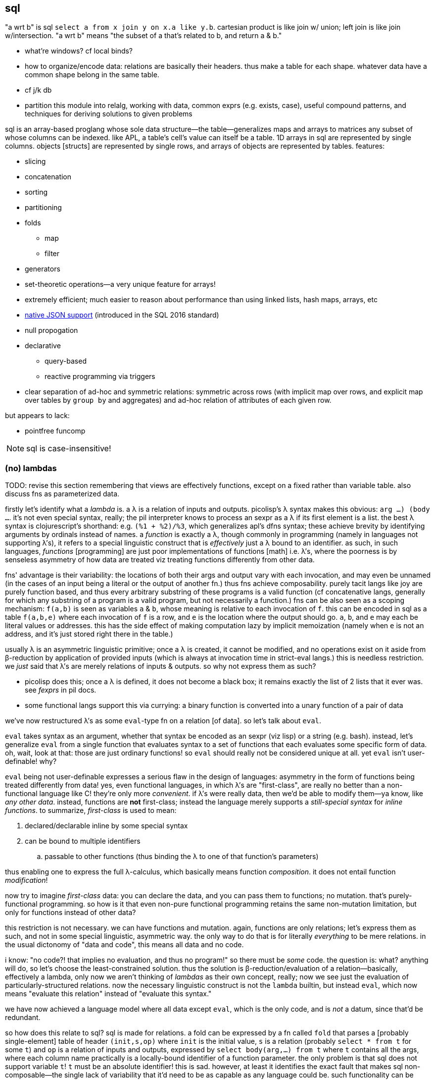 == sql

"a wrt b" is sql `select a from x join y on x.a like y.b`. cartesian product is like join w/ union; left join is like join w/intersection. "a wrt b" means "the subset of a that's related to b, and return a & b."

[TODO]
* what're windows? cf local binds?
* how to organize/encode data: relations are basically their headers. thus make a table for each shape. whatever data have a common shape belong in the same table.
* cf j/k db
* partition this module into relalg, working with data, common exprs (e.g. exists, case), useful compound patterns, and techniques for deriving solutions to given problems

sql is an array-based proglang whose sole data structure—the table—generalizes maps and arrays to matrices any subset of whose columns can be indexed. like APL, a table's cell's value can itself be a table. 1D arrays in sql are represented by single columns. objects [structs] are represented by single rows, and arrays of objects are represented by tables. features:

* slicing
* concatenation
* sorting
* partitioning
* folds
  ** map
  ** filter
* generators
* set-theoretic operations—a very unique feature for arrays!
* extremely efficient; much easier to reason about performance than using linked lists, hash maps, arrays, etc
* link:https://www.sqlite.org/json1.html[native JSON support] (introduced in the SQL 2016 standard)
* null propogation
* declarative
  ** query-based
  ** reactive programming via triggers
* clear separation of ad-hoc and symmetric relations: symmetric across rows (with implicit map over rows, and explicit map over tables by `group by` and aggregates) and ad-hoc relation of attributes of each given row.

but appears to lack:

* pointfree funcomp

NOTE: sql is case-insensitive!

=== (no) lambdas

TODO: revise this section remembering that views are effectively functions, except on a fixed rather than variable table. also discuss fns as parameterized data.

firstly let's identify what a _lambda_ is. a λ is a relation of inputs and outputs. picolisp's λ syntax makes this obvious: `((arg ...) (body ...))`. it's not even special syntax, really; the pil interpreter knows to process an sexpr as a λ if its first element is a list. the best λ syntax is clojurescript's shorthand: e.g. `(%1 + %2)/%3`, which generalizes apl's dfns syntax; these achieve brevity by identifying arguments by ordinals instead of names. a _function_ is exactly a λ, though commonly in programming (namely in languages not supporting λ's), it refers to a special linguistic construct that is _effectively_ just a λ bound to an identifier. as such, in such languages, _functions_ [programming] are just poor implementations of functions [math] i.e. λ's, where the poorness is by senseless asymmetry of how data are treated viz treating functions differently from other data.

fns' advantage is their variability: the locations of both their args and output vary with each invocation, and may even be unnamed (in the cases of an input being a literal or the output of another fn.) thus fns achieve composability. purely tacit langs like joy are purely function based, and thus every arbitrary substring of these programs is a valid function (cf concatenative langs, generally for which any substring of a program is a valid program, but not necessarily a function.) fns can be also seen as a scoping mechanism: `f(a,b)` is seen as variables `a` & `b`, whose meaning is relative to each invocation of `f`. this can be encoded in sql as a table `f(a,b,e)` where each invocation of `f` is a row, and `e` is the location where the output should go. `a`, `b`, and `e` may each be literal values or addresses. this has the side effect of making computation lazy by implicit memoization (namely when `e` is not an address, and it's just stored right there in the table.)

usually λ is an asymmetric linguistic primitive; once a λ is created, it cannot be modified, and no operations exist on it aside from β-reduction by application of provided inputs (which is always at invocation time in strict-eval langs.) this is needless restriction. we _just_ said that λ's are merely relations of inputs & outputs. so why not express them as such?

* picolisp does this; once a λ is defined, it does not become a black box; it remains exactly the list of 2 lists that it ever was. see _fexprs_ in pil docs.
* some functional langs support this via currying: a binary function is converted into a unary function of a pair of data

we've now restructured λ's as some `eval`-type fn on a relation [of data]. so let's talk about `eval`.

`eval` takes syntax as an argument, whether that syntax be encoded as an sexpr (viz lisp) or a string (e.g. bash). instead, let's generalize `eval` from a single function that evaluates syntax to a set of functions that each evaluates some specific form of data. oh, wait, look at that: those are just ordinary functions! so `eval` should really not be considered unique at all. yet `eval` isn't user-definable! why?

`eval` being not user-definable expresses a serious flaw in the design of languages: asymmetry in the form of functions being treated differently from data! yes, even functional languages, in which λ's are "first-class", are really no better than a non-functional language like C! they're only more _convenient_. if λ's were really data, then we'd be able to modify them—ya know, like _any other data_. instead, functions are *not* first-class; instead the language merely supports a _still-special syntax_ for _inline functions_. to summarize, _first-class_ is used to mean:

. declared/declarable inline by some special syntax
. can be bound to multiple identifiers
  .. passable to other functions (thus binding the λ to one of that function's parameters)

thus enabling one to express the full λ-calculus, which basically means function _composition_. it does not entail function _modification_!

now try to imagine _first-class_ data: you can declare the data, and you can pass them to functions; no mutation. that's  purely-functional programming. so how is it that even non-pure functional programming retains the same non-mutation limitation, but only for functions instead of other data?

this restriction is not necessary. we can have functions and mutation. again, functions are only relations; let's express them as such, and not in some special linguistic, asymmetric way. the only way to do that is for literally _everything_ to be mere relations. in the usual dictonomy of "data and code", this means all data and no code.

i know: "no code?! that implies no evaluation, and thus no program!" so there must be _some_ code. the question is: what? anything will do, so let's choose the least-constrained solution. thus the solution is β-reduction/evaluation of a relation—basically, effectively a lambda, only now we aren't thinking of _lambdas_ as their own concept, really; now we see just the evaluation of particularly-structured relations. now the necessary linguistic construct is not the `lambda` builtin, but instead `eval`, which now means "evaluate this relation" instead of "evaluate this syntax."

we have now achieved a language model where all data except `eval`, which is the only code, and is _not_ a datum, since that'd be redundant.

so how does this relate to sql? sql is made for relations. a fold can be expressed by a fn called `fold` that parses a [probably single-element] table of header `(init,s,op)` where `init` is the initial value, `s` is a relation (probably `select * from t` for some `t`) and `op` is a relation of inputs and outputs, expressed by `select body(arg,...) from t` where `t` contains all the args, where each column name practically is a locally-bound identifier of a function parameter. the only problem is that sql does not support variable `t`! `t` must be an absolute identifier! this is sad. however, at least it identifies the exact fault that makes sql non-composable—the single lack of variability that it'd need to be as capable as any language could be. such functionality can be easily implemented in a small language that merely converts a simple syntax into sql statements. i suggest making a dsl in factor [lang]. the lang would generate nonce identifiers to satisfy sql's requirement that every of its lingustic elements must be named.

.sql metaprogramming example

TODO: given that we can define fns as views, if we permit paramerizing the query, then metaprogramming = non-meta-programming?

pseudocode `def f(a,b,c) := (a+b)/c; f(1,2,3)` is sql `create view f as select (a+b)/c from params; insert into params values(1,2,3); select f`.

there are an infinite number of alternative expressions for defining & invoking functions, but ultimately we must group (fn id, param vec, output expr), and be able to invoke the function. to make regular programming into metaprogramming, simply make the function identifier an ordinary datum, e.g. a string; that way function names can be computed from any data. in lisp this is decently easy via `eval` or macros, and in scheme it's more difficult because of they hygeine constraint. hygeine is a concern only because of scope. because all scopes in sql are tables, which all must be named, accidental shadowing is impossible, so hygeine isn't a concern. furthermore, functions may be identifiable by more than a mere string; they may be stored in a table with arbitrary attributes, and we may filter as per usual (e.g. `select * from fns where name = ? and other_attr = ?`) to disambiguate.

as an ending aside, note that a side-effect of data-only programming is that all computation is delayed, since all computations are only data until explicitly passed to `eval`.

.λ's aren't needed for aggregates in sql

haskell `map (\x -> x+4) xs` is `select x+4 from xs`, which returns a fresh, unnamed table; `select` is basically lambda. haskell `foldl + 0 xs` is sql `select sum(x) from xs`. indeed, lambdas would benefit folds in sql, though their benefit would be only be a bit of efficiency or syntactic elegance; general folds can be expressed in sql by using `with recursive ... select`, using the tables locally bound by `with` to store fold state. at the end of the fold, all that remains is the output of the fold; the temporary tables are garbage-collected.

.where λ's would be nice in sql

update clauses: _update_ (cf _put_ or _set_) connotes modifying a value already present, which is a fn of the value to be updated. λ's would be especially useful in triggers that update per row! altirnatively it'd be very nice to be able to automatically select a table of rows that caused the trigger!

furthermore, though tangential, association or lack thereof is encoded in such phrases as `x,y` where, if `x` is a single value, then it's associated with all in `y`, akin to `let x = 4 in map (\y -> f x y) y`. the (lack of) association between memebers of different sets (viz {x} and y) implicitly tells how they must be scoped & sequenced. in this case, `x` must be in `y`'s scope when we compute `f` over all in `y`, but `x` is only associated with `y`, not there being a unique association between some `x` with every element of `y`.

.when `join` cannot alternatively express `where` (maybe. this is a tough-to-identify thought that needs investigation)

commonly `select a from t where a=(select b from u)` can be re-expressed as `select a,b from t join u on a=b where p`. but if there's nothing to join on, because one of the queries returns empty,...well then we can still use coalesce or exists maybe?

=== what is sql

sql is a bit mysterious:

* there's an open standard, but you must pay to access it
* despite the standard existing, no sql database totally conforms to the standand—both lacking standard features and including extra non-standard features
* sql began as merely a relational database system in 1974, but updates to the standard from SQL-99 onward have introduced much more functionality

=== sql basics

a table A may have a primary key (uniquely identifying set of attributes), and may have a set of attributes that, in another table B, is a primary key; then: this attribute set is called a _foreign key_, B is called the _child_ table, and A is called the _referenced_ or _parent_ table. foreign key is its own concept (as opposed to a column that we can `join` on) because it can be used as a constraint in a table's schema, which is basically a type check that we won't modify columns improperly.

the beauty of sql is that you don't need to care how you store data; all relations are equally flexible and easy to use. your queries are easy and practically the same regardless of whether you store `x` as an attribute in table `y`, or `y` as an attribute in table `x`.

foreign keys' sole use is in rejecting inserts that would violate the pk/fk relationship [constraint], called maintaining _referential integrity_. they add neither functionality nor efficiency, though, at least in sqlite, they conveniently make some dependent operations automatic; see `foreign-key-clause` in `CREATE TABLE`'s spec. aside from that convenience, though, it's a verify-only constraint.

a _virtual table_ acts like a table but is not actually _stored_ as a sql table, e.g. json virtual tables.

.foreign key example

[source,sql]
----
pragma foreign_keys = on; -- needed in sqlite; else foreign key clauses are not syntax errors, but foreign key constraints are ignored
create table t(id integer primary key autoincrement,
               x,
               dep integer,
               foreign key (dep) references t(id));
create index tdep on t(dep); -- make the upcoming join efficient
insert into t values(null,20,null); -- null is given to autoincrement columns, to use the autoincrement feature
insert into t values(null,40,3); -- fails b/c there's no record in x whose id is 3
insert into t values(null,40,1); -- succeeds b/c we've successfully inserted one row already
select x.x,y.id from x join x as y on x.dep = y.id; -- returns one row: {x=40,x=20}
----

this example creates a table with a foreign key constraint on itself. `dep`, which may be null, since the `not null` constraint was not given, is an optional value to consider after we've considered `x`.

TODO: how to efficiently & elegantly select rows that are or are not referenced by a foreign key, e.g. here, selecting only rows that are not dependencies i.e. rows whse ``id``s are not in any other rows' `deps`? decent solutions: 1. have a boolean attribute flag this; 2. store un/flagged ones in their own table, this making the "foreign" in _foreign key_ appropriate; however, this would be horrible attribute duplication! the 2nd table would have all the same columns as the original! so really only (1) is a decent solution so far.

.foreign keys as lattice of relations on subset of attributes

x := (a b c)
y := (x z)

thus:

* a, b, c ∈ x (i.e. {a, b, c} ⊂ x)
* x, z ∈ y

[source,sql]
----
pragma foreign_keys = on;
create table x(id integer primary key autoincrement, -- always good to have an auto inc integral pk column in
                                                     -- every table in case of need to join or use as foreign key.
               a, b, c);
create table y(id integer primary key autoincrement, x, z, foreign key (x) references x(id));
insert into x values(null, 1, 2, 3);
insert into y values(null, 1, 20);
select a,b,c,z from y join x on y.x = x.id; -- (1,2,3,20)
----

rather than explicitly join `x` with `y` on each `select`, it's more sensible to create a view that represents the relation x ⊂ y:

[source,sql]
----
create view y_full(a,b,c,z) as select a,b,c,z from y join x on y.x = x.id
select * from y_full; -- (1,2,3,20)
----

you may name the view 'y' & the underlying table _y, or you may name the view e.g. y_full & the underlying one 'y'. consider that you cannot delete, insert, nor update a view; those must be done to the actual table.

=== language design problems (inelegance & inability)

consider `select aapl.c,goog.c from aapl join goog on aapl.d=goog.d`. note how verbose this would become if i were to consider an arbitrary number of tables, despite that being a simple idea. the problem is that columns are not row types; they're less flexible. furthermore, that sql cannot transpose is a serious limitation! indeed, this lang-specific asymmetry limits the metaprogrammability of sql. this certainly is what makes sql bound to being poor, while the relational db model is good.

there are multiple scoping mechanisms: tables and `as`, at least.

columns in a select statement must be hardcoded. i cannot, for example, say `select (cond col1="x" => col2,col3; col1="y" => col3; ...; else *) from t`.

there's neither support for naked variables (e.g. `x := 3` not explicitly of a table) nor eponymous tables (or views) e.g. `create table x(x)` (to my knowledge yet.)

=== relational algebra

.terminology

[options="header"]
|===================================================
| relational algebra | common name or implementation
| tuple              | row
| attribute          | column (w/type if applicable)
| relation/selection | table
|===================================================

* _constraints_ on a table or column [attribute], e.g. `UNIQUE`, `NOT NULL`, `FOREIGN KEY`, `PRIMARY KEY`. they're verify-only constraints, not adding functionality, and so should be avoided (except indexes, should those be considered constraints)
* tuples are unordered, instead being expressed as attribute-tagged unions
* a tuple's set of attributes is called its _heading_, _domain identifying list_, or when as an argument to projection (see below,) a _projection list_. the heading is a list of indexes, whether ordinal or nominal.
* a set of tuples sharing a common heading is called a _body_
* a relation can thus be partitioned into a heading and body

degree:: number of attributes
schema:: heading with constraints (all needed to produce a selection)

.primitive operations

TODO: continue from ~/Downloads/pacific75-eval.pdf

union-compatible:: having the same attribute (column) sets

* link:https://en.wikipedia.org/wiki/Selection_(relational_algebra)[selection (aka _restriction_)] (σ_pred(R)): filter by predicate
* link:https://en.wikipedia.org/wiki/Projection_(relational_algebra)[projection] (π) of a heading onto a table, π_L(R) := {r[L]: r ∈ R} is just a subset of R found by restricting to attributes L, which must be a subset of R's original attributes; ior a projection may be a map over R's values, e.g. `select a+2 from R` maps `(+2)` over a ∈ R. only the column space is concerned; the number of rows is unaffected.
* link:https://en.wikipedia.org/wiki/Rename_(relational_algebra)[rename ρ]: rename an attribute
* [flattened cartesian] product (×). TODO: test: in sql lhs & rhs tables must have mutually exclusive attribute sets.
* set difference (aka _relative complement_) (\). requires union-compatiblity and may be defined in terms of union: given relations R & S of equal degree _n_, R \ S = (σ_(r[1] ≠ s[1] ∨ ... ∨ r[n] ≠ s[n])(S)).
* union (∪). union-compatible.
* join
  * natural (⋈): defined when lhs & rhs share exactly one attribute. attribute set is the union of lhs' & rhs' attribute sets. (e.g. join a,b,c and b,c,d = a,b,b,c,c,d)
  * inner (intersection in relation algebra): natural but without repeated columns [WRONG] (e.g. join a,b,c and b,c,d = a,b,c,d). union-compatible? not in sql! or perhaps this could be said to be a succession of projection then union.
  * outer: flattened cartesian product
  * left or right
* division: for relations R & S of headings A & B (without repitition) of degrees m & n respectively, the division R[A÷B]S is a subset of π_A'(R), viz {r[A']: r ∈ R ∧ ∀s ∈ S ∃r' ∈ R : r[A'] = r'[A'] ∧ r'[A] = s[B]}. definitions vary when S is null.

the _theta join_ is a non-primitive operation: x θ y = σ_pred(x ⋈ y), expressed in sql as `select _ from _ join _ on <cond>;`

the relational algebra is closed under all these operations.

NOTE: *for the love of god, use `BEGIN TRANSACTION` &al*

=== the language

==== semantics

* both `0` is falsy in sqlite. anything other than null is truthy. null is neither truthy nor falsy; `select x from t where x` will select truthy `x`; `... not x` will select where `x=0`. in neither case will null x's be returned.
* when a sqlite db can be opened read-only, we can still create and modify temporary tables
* everything is a table (multiset of tuples whose positions may be bound to, in a given conext, a name) viz the results of statements, which can be enclosed in parens, e.g. `select * from (select * from mytbl) t`
  * such statements are called _derived tables_
  * thus tables can be locally bound. this allows passing multiple data, e.g. `select * from (values(1),(2),(3)) t` to mean scheme `(values 1 2 3)`
    * this is apparently equivalent to `select * from (select 1 as a from dual union all; select 2 as a from dual union all; select 3 as a from dual) t`
  * _rows_ have no special meaning; they're just singleton tables. all operations are over tables.
    * generally all operations are on the entire table
* if both args to `/` are integers, then `/` is integer division. `cast(expr to real)/cast(expr to real)` to ensure floating point division.

[options="header"]
|==============================================================================
| sql                 | java 8, math, or scheme
| `table`             | list of vectors
| `where` & `having`  | filter
| `group by`          | concatMap (useful for aggregates only)
| `except`            | \
| `order by`          | sort
| `union all`         | concat
| `union`             | distinct concat
| `with`              | `letrec`
| `check`             | guards
| `join`              | flatmap [TODO: how?]
| `collate`           | TODO
| `escape`            | TODO
| `exists`            | whether argument select query returns non-empty
| `frame-spec` grammar  | TODO
|==============================================================================

TODO: consider (in `expr` grammar): 

===== joins

all joins are refinements of cartesian product. `join` (or comma) is cartesian product. `join on <pred>` filters cartesian product to those matching `pred`. `join using attrs ...` is shorthand for `join on t1.attr=t2.attr ...`. `natural join` is shorthand for `join using X` where `X` is the intersection of tables' attributes.

* `inner` & `cross` are redundant; just say `join`. however, as a non-standard sqlite feature, `cross` prevents query optimizer from reordering input tables.
* `outer` applies only to `left`, `full`, and `right` joins. `outer` is redundant.
  ** `inner` is inapplicable to `left`, `full`, and `right` joins. 
* `left` join is just `join` unless an `on` or `using` clause is provided.
* `full` & `right` are currently unsupported in sqlite; at least `right` is redundant: `x right join y <join-clause>` = `y left join x <join-clause>`

.examples
[source,sql]
----
-- kinda odd that we can't just do create tablet(a1,...) as (values...)
create table x as with x(a,b) as (values(1,2),("x","y")) select * from x;
create table y as with x(o,b) as (values(6,"y"),(100,2),(101,"B")) select * from x;
select * from x left join y using (b);
┌───┬───┬─────┐
│ a │ b │  o  │
├───┼───┼─────┤
│ 1 │ 2 │ 100 │
│ x │ y │ 6   │
└───┴───┴─────┘
select * from y left join x using (b);
┌─────┬───┬───┐
│  o  │ b │ a │
├─────┼───┼───┤
│ 6   │ y │ x │
│ 100 │ 2 │ 1 │
│ 101 │ B │   │ -- (101,B,NIL)
└─────┴───┴───┘
----

==== syntax

`table.attr` disambiguates when `attr` is shared by multiple tables; otherwise attr is resolved against the table of the `from` clause.

.basic operators
|======================================================================
| &          | bitwise and
| \|         | bitwise or
| ^          | bitwise xor
| += &al, %= | assignment can be used for variables bound in a funcbody
| &=         | bitwise and assignment
| ^-=        | bitwise or assignment
| \|*=       | bitwise xor assignment
|======================================================================

===== `create table`

* `create table as` still inserts a table into a database. it's used to init a table at declaration time, for convenience.
* `temp` tables are accessible in the remaining sql script, but is not persistent; it isn't inserted into the database, and so doesn't exist after the sql script that created it finishes execution.

===== functions defined in sql (not in sqlite)

[source,sql]
----
-- define
create procedure foo @param1 nvarchar(30), @param2 nvarchar(10) as
select * from customers where p2 = @param1 and p2 = @param2
go;

-- invoke
exec foo @param1 = 42, @param2 = "stuff";
----

===== columns

====== `case`

determines a column's value. syntax: `case [when <cond> then <value>]+ [else <value>] end`.

.examples

[source,sql]
----
select customername, city, country from customers
order by case when city is null then country else city end

-- or
select case when city is null then country else city end from customers
----

====== `exists`

should be called `any`, but oh, well. `exists <select-stmt>` checks whether the selection is (not) empty. when used in `case`, one can effectively do `<|>`/`asum`.

====== null

* ifnull(<col>,<val>)
* isnull(<col>) -- returns bool. called nvl on oracle.
* coalesce(<col>) -- 1st non-null value in a list. generalizes `ifnull` to accept multiple values each of which may be null (though it'd be expected that at least one isn't)

====== constraints

all constraints can be added or dropped via `alter table` or can be added in `create table`

* primary and foreign keys
* `check`, which guards inserts
* default
* indexes
* auto increment

===== filters

* `having` is simply `where` that is a boolean of aggregates instead of per row, e.g. `having count(x) > 5`. using count
* `where` clause accepts things that eval to bools
  ** <, = &al common equivalence relations and boolean conjunctions
  ** between <lb> and <ub>
  ** in <set>
  ** like <pat> (useful only for strings)
    *** `%` is regex `/.*/`
    *** `_` is regex `/./` 
    *** regex-style character classes
  ** exists
  ** <attr> <bin_comp_op> <`any` | `all`> <single_col_tbl> -- `any` is called `some` in some sql implementations

===== result set modifiers

* order by
* limit (or `select top <number> [percent]` in MSSQL; or `fetch first <number> rows only` in oracle 12+) 
* group by

==== table set operations

===== union

union tables' rows. valid only for tables of equal column sets. `union` returns sets; `union all` returns multisets.

==== views (named, non-parameterized select functions)

[source,sql]
----
create view [<name>] as select ... ; -- the view name is whatever, including spaces, delimited by brackets
----

NOTE: `as` is optional for aliasing table names: `tbl as x` is equivalent to `tbl x`.

==== `with` & recursion (common table expression (CTE) subquery refactoring)

this is how we do local binds.

TODO: cf normal aliases

* supports recursion
* exists temporarily: discarded after the statement that uses its binds
* considered a cleaner alternative to temp tables
* alternative to views (prob like `let*` in alt to `define` in funcbods)
* repeated aggregations, e.g. avg of maxes
* "overcome constraints such as what `select` has, e.g. non-deterministic `group by`"

[source,sql]
----
with
  t1(v1, v2) as (select 1, 2),
  t2(w1, w2) as (select v1 * 2, v2 * 2 from t1)
select *
from t1, t2
----

produces

[options="header"]
|==================
| v1 | v2 | w1 | w2
| 1  | 2  | 2  | 4
|==================

could use `values` instead of `select`; `values` is just `select` but more efficient and without a limit on number of supported rows.

.generator example

[source,sql]
----
with recursive t(v) as (
  values(1) union all select v + 1 from t
) select v from t limit 5
----

produces a column `v` with five rows of values 1 through 5, effectively equal to haskell `take 5 (Data.List.NonEmpty.unfoldr (\n -> (n, pure $ n + 1)) 1)`. the definition of `t` is unbounded; the bound is in `limit 5`; therefore locally bound tables (at least when bound with `recursive`) are not stricted evaluated before the body of the `select` statement.

.example: trace paths in a graph

[source,sql]
----
create table x(id integer, prev integer, val integer);
insert into x values(1,null,20),(2,1,40),(3,2,50),(4,2,100),(5,4,200),(6,3,400),(6,4,300),(7,6,1000);
select * from x;
┌────┬──────┬──────┐
│ id │ prev │ val  │
├────┼──────┼──────┤
│ 1  │      │ 20   │
│ 2  │ 1    │ 40   │
│ 3  │ 2    │ 50   │
│ 4  │ 2    │ 100  │
│ 5  │ 4    │ 200  │
│ 6  │ 3    │ 400  │
│ 6  │ 4    │ 300  │
│ 7  │ 6    │ 1000 │
└────┴──────┴──────┘
with recursive y(id,prev,val) as (select * from x where id=7
                                  union -- union all produces some redundancies, since the graph is a dag
                                  select x.id,x.prev,x.val from y join x on y.prev=x.id)
select * from y; -- edge set for nodes reachable from node 7
┌────┬──────┬──────┐
│ id │ prev │ val  │
├────┼──────┼──────┤
│ 7  │ 6    │ 1000 │
│ 6  │ 3    │ 400  │
│ 6  │ 4    │ 300  │
│ 3  │ 2    │ 50   │
│ 4  │ 2    │ 100  │
│ 2  │ 1    │ 40   │
│ 1  │      │ 20   │
└────┴──────┴──────┘
----

maybe unexpectedly, we select from `x`, not `y`! `[...] select y.id,y.prev,y.val from [..]` is unbounded recursion.

===== insert

* `select <cols> into <new_tbl_name> [in <external_db>] from ...` is equivalent to a sequence of `create table` and `insert` statements (not available in sqlite)
  ** remember that you can use `as` to rename the columns. they'll retain their column attributes.
  ** `select * into <newtable> from <oldtable> where 1 = 0;` creates a new empty table with the same schema
* `insert into <dest> select <cols> from <src> ...;` is the same but for a table that already exists. both tables must be of the same schema.

===== table ops

* `alter table` changes schema
* <create | drop> db
* <create | drop> table

==== compound examples

.get successive integer 

we get the greatest integer in the table, or if the table is empty, then start with 10.

[source,sql]
----
create table x(id integer);
select case when count(id) > 0 then max(id)+1 else 10 end from x; -- 10
insert into x values(100);
select case when count(id) > 0 then max(id)+1 else 10 end from x; -- 101
----

.tic tac toe

this example demonstrates many things about how to reason about relations. to start, the 3×3 grid will not be a table with 3 rows and 3 columns. think about how you'll check for a winner: you'll want to check each of the rows, and each of the columns (and each of the diagonals, too.) to check all of the columns, you'll want to use the same logic for each column, just a different column number. ah, there's one hint: we want column _numbers_; sql does not number columns. columns are fixed and must be addressed by name. rows, on the other hand, are arbitrary in number and are all treated the same. furthermore, we want code that generalizes non-verbosely to higher dimensions, say for _connect four_. x & y should be treated the same; thus we'll use `(x,y)` indices. x's & o's will be stored as -1 and 1 respectively; an empty cell is 0. this makes checking for winners easy: if the absolute value of the sum _s_ of a row, col, or diag is 3, then the winner is `sign(s)`.

[source,sql]
----
-- make the grid
create table grid(x integer, y integer, v integer default 0, primary key (x,y));
insert into grid(x,y) select * from generate_series(1,3) as x join generate_series(1,3) as y;
-- assume that player just moved, which updates grid. now check for winner:
select sum(v) from grid where x=y;   -- one diagonal
select sum(v) from grid where x=4-y; -- the other diagonal
select sum(v) from grid where x=1;
select sum(v) from grid where x=2;
select sum(v) from grid where x=3;
select sum(v) from grid where y=1;
select sum(v) from grid where y=2;
select sum(v) from grid where y=3;
----

ugly as sin, eh? clearly we're considering the cartesian product {x,y}×[1,3], so our code should reflect that. `where x=n` is here actually a poor way of referring to the set {(x,y)|x=n}! that set is described properly as a cartesian product in sql:

[source,sql]
----
with t(x,y) as (select * from (values(1)) join (select * from generate_series(1,3))) select * from t;
┌───┬───┐
│ x │ y │
├───┼───┤
│ 1 │ 1 │
│ 1 │ 2 │
│ 1 │ 3 │
└───┴───┘
----

we could `natural join` that table with grid on `(x,y)`. (btw, expressions like `where (x,y)=(1,2` are valid!) however, this is a perfect use case for `group by` & the `sum` aggregate. the finished code is:

[source,sql]
----
create table grid(x integer, y integer, v integer default 0, primary key (x,y));
insert into grid(x,y) select * from generate_series(1,3) as x join generate_series(1,3) as y;
-- check diagonals
select sum(v) from grid where x=y;
select sum(v) from grid where x=4-y;
-- check rows & columns
select * from grid group by x having abs(sum(v))=3; -- rows for which sum({(x,y)|x=n})=3
select * from grid group by y having abs(sum(v))=3; -- rows for which sum({(x,y)|y=n})=3
----

so there you go: checking for winners in tic tac toe simply by 4 queries. maybe it can be syntactically shorter, but this is a good encoding of the game's rules: you win if you cross any row, column, or diagonal.

we see that `group by` partitions by equality, which is analagous to the set of (sets each one of whose axes' value is fixed.)

.select by day

[source,sql]
----
select * from tbl where strftime("%Y-%m-%d",date) = "2022-07-01";
----

`date` may be a datetime or date string.

.resample 1m candles into day candles (single day)

[source,sql]
----
with x(start,end,high,low,open,vol)
  as (select strftime("%Y-%m-%d",min(datetime)), max(datetime), max(high), min(low), open, sum(vol)
  from AAPL where datetime between datetime("2010-01-04 09:30") and datetime("2010-01-04 16:00"))
select start,high,low,open,vol,close from x join (select close from AAPL where datetime = (select end from x));
----

in a common proglang this would be like:

----
let t = {AAPL | datetime ∈ ("2010-01-04 09:30", "2010-01-04 16:00")}
    end = max(t.datetime)
    close = t[end].datetime
 in (start,high,low,open,vol,close)
----

the `join` is not done as a cartesian product, but instead should be interpreted as putting the `close` at `end` into the `select` clause's scope. `x` is a local binding. if i'm using sql from another proglang, then alternatively i could have stored `x` as its own table (a non-local binding) then done `select start,...vol from x` in one query and `select close from AAPL where datetime = (select end from x)` in another.

`open` needs neither aggregate nor other special calculation because for any data selected among aggregates, the first encountered value is used in practice, though according to sqlite's documentation (§2.4 of the `SELECT` docs), "each non-aggregate expression in the result-set is evaluated once for an arbitrarily selected row." if this turned-out to be a problem in practice, then we'd need to endow it with similar logic as we used for `close`.

NOTE: the datetime format requires leading zeroes for all values, e.g. day, hour, &al.

.resample 1m candles into day candles (multiple days)

[source,sql]
----
with x(start,end,high,low,vol) as (
  select min(datetime), max(datetime), max(high), min(low), sum(vol)
  from x_AAPL
  where datetime between datetime("2010-01-01") and datetime("2010-02-01")
    and time(datetime) between time("09:30") and time("15:59")
  group by strftime("%d",datetime)
)
select strftime("%Y-%m-%d",start),high,low,open,close,vol
from x join (select datetime as cdt, close from x_AAPL) on end = cdt
       join (select datetime as odt, open from x_AAPL) on start = odt;
----

returns

----
2010-01-04|30.6429|30.34|30.4871|30.5971|116694802
2010-01-05|30.7986|30.4643|30.64|30.6257|136014592
2010-01-06|30.7471|30.1071|30.6257|30.1343|133300727
2010-01-07|30.2857|29.8643|30.25|30.0829|113809059
2010-01-08|30.2857|29.8657|30.0429|30.27|104221936
2010-01-11|30.4286|29.7786|30.4143|30.01|111353487
2010-01-12|29.9671|29.4886|29.8843|29.6757|129700571
2010-01-13|30.1329|29.1571|29.6957|30.0571|145122992
2010-01-14|30.0657|29.86|30.0157|29.9171|98356076
2010-01-15|30.2286|29.41|30.1314|29.4143|130680837
2010-01-19|30.7414|29.6057|29.7671|30.72|161574329
2010-01-20|30.7929|29.9286|30.6914|30.2614|148014426
2010-01-21|30.4734|29.6014|30.2971|29.7486|145818463
2010-01-22|29.6429|28.1657|29.54|28.2514|205441418
2010-01-25|29.2429|28.5986|28.93|28.9286|216214306
2010-01-26|30.53|28.94|29.3986|29.4129|425729542
2010-01-27|30.0829|28.5044|29.5471|29.71|417601177
2010-01-28|29.3571|28.3857|29.2714|28.4714|281731401
2010-01-29|28.8857|27.1786|28.7243|27.4457|300374774
----

=== implementation-specific

TODO: this document should be stored as database table with indexes on both topic and sql implementation. furthermore, searching sql (with regex) is better than ripgrep.

==== output

.sqlite output modes

`.mode <mode>` changes output.

* pretty:
  ** `box` uses unicode box drawing characters
  ** `column`: clean
  ** `table`: boxes drawn with plus, hyphen, and pipe
* easily parsed:
  ** `list` (default)
  ** `json`
  ** `csv`
* special output:
  ** `html`
  ** `insert`: sql insert statements; good for copying from one table to another

all except `list`, `csv`, `insert`, `html` force headers to be displayed. other modes aren't good.

==== performance

* gather multiple successive statements into transactions (see your db's docs for the `TRANSACTION` keyword)
  ** at least in sqlite, all actions occur in a transaction, and creating & destroying transaction is non-trivial like creating & destroying pthreads.
* sqlite (and perhaps others?): prepare statements that will be executed multiple times. TODO: ipossile only in sqlite (which defines a bytecode) when invoking it from other langs (i.e. preparation isn't possible in sqlite's repl)?
  ** e.g. with connection `d` to db containing table `x(a,b,c,d)`, `(define st (prepare "insert into x values(?,?,?,?)")) (call-with-transaction d (λ _ (query-exec d st 1 2 3 4) (query-exec d st "A" "B" "C" "D")))`. note that the prepared statement can be free in its parameters' values.
* sqlite `PRAGMA synchronous=OFF` disables the usual waiting for data to be safely on disk, thus making writes faster but making corrupton possible.

[TODO]
* sqlite: can i prepare a transaction statement? i should be able to, if transaction is symmetric. otherwise i'll use transactions all of whose statements are prepared.

.exceptions

* akavache is designed to be efficient without the user trying
* sqlite in-memory dbs are probably fast no matter what

==== mutiple databases

[source,sql]
----
create table table1(x integer);
attach database "db2.db" as db2;
create table db2.table1(y integer primary key autoincrement);
insert into main.table1 values(56);
insert into main.table1 values(90);
insert into db2.table1 select * from main.table1 limit 1; -- table1 of file "db2.db" now contains 56.
----

.common

* `insert into t1 (a, b, c) select a, b, c from t2;`
* `all` (cf `distinct`) is often not supported. this is fine because it's the default anyway.

.sqlite3-specific execution

* to open a db as read-only, specify its location as a URI, then append a query: `file://<path>?mode=ro`

.quoting

|===
| single quotes | string literal
| double quotes | identifier (used to, e.g. use a keyword as a symbol
| brackets      | (non-standard) identifier, same as double quotes. used by MS-SQL server and sqlite
| backticks     | (non-standard) identifier. used by MySQL and sqlite
|===

see link:https://www.sqlite.org/lang_keywords.html[sqlite's documentation] on parsing quoted strings.

.csv to sqlite

NOTE: sqlite has a csv virtual table plugin

prefer using link:https://github.com/harelba/q[q] (not in nixpkgs,) which allows running sql on multiple csv files or sqlite databases.

use package `csvs-to-sqlite`. you'll probably want to use options `pk`, `d` or `dt`, `i` whose arguments are the column names as in first row of csv file. if you use these options, then you'll need to run the command for each table that you want to add, unless the tables share common columns for which the options apply.

it's likely in your best interest to add csvs as tables into a db, then use sql to create a new table, rather than doing this all at once programatically.

.list all tables

|===
| sqlite | .table
|===

.describe a table

|===
| sqlite | `pragma table_info(tableName);` (don't quote the table name)
| mysql  | `describe tableName`
|===

=== reldb programming

using (generally reldbs, currently practically sqlite) as a proglang.

* model: declarative, array-based
* bools are 0 & 1
* each shape gets a table
* `with` locally binds 
* virtual tables, table-valued fns & extensions e.g. https://www.sqlite.org/src/artifact?ci=trunk&filename=ext/misc/series.c
  ** TODO: explore
* control flow:
  ** recursion in `with`
  ** `case` 
* folds are called _aggregate functions_
* like a properly set-theoretic language, everything is sets. this is like apl and unlike lisp; in lisp `1` ≠ `'(1)`; if one were considering a datum that may be either a thing or a thing attached to some properties (e.g. `'(1 to 6)`), one would need to break symmetry: `(cond x [(number? x) ...] [(list? x) ...])`, which is just stupid. it's much better to store everything in sets, even if forced to name attributes—sql `with t(x) as (values(1)) select x from t`—which maintains symmetry and does not change form when generalized e.g. adding an attribute to `t`. plurality is a common generalization of singularity, and is thus a more appropriate form than supporting both singularity & plurality. this being said, the requirement for everything to be named does not imply that things must be named _in syntax_; any syntax that unambiguously translates to a product type is acceptable, and its brevity is welcome. for example, sql does this when saying `insert into t values(...)`: you do not need to specify column names, because sql infers this from values' ordinal positions. another brief form is `insert into t(x,y) values(...)` where t may contain many more attributes than `x` & `y`.

==== json

sqlite is an excellent json extractor and manipulator. it considers json as a set of flat tables implicitly nested by (`id`,`parent`) relations rather than recursively nested objects (which introduces scoping), thus making arbitrary traversal easy.

* `.mode json` outputs json to stdout
  ** `.once <file path>` writes next query's output to file (so can write table as json to file)
* if using sqlite as a library in another proglang, then conversion from rows to json is trivial
* json is stored as ordinary strings, except return value of `json`
* json is stored in table cells or string literals

.fns

json:: id fn but cod is string pseudo-typed as json.
json_valid:: 0 or 1 whether a value is a (valid) json string.
json_array(e,...):: constructor
json_object(k,v,...):: constructor
json_array_length:: obvious. useful in query predicates.
json_extract:: select elements from json tree. if one path arg given and selected value does not refer to json array, then returns single value as sql atom; else returns json array string.
json_insert, json_replace, json_set:: put: 1. unless exists; 2. when exists; 3. either; respectively.
json_remove:: duh
json_patch:: put (or remove if put to null) values in json object at keys. treats arrays as atoms.
json_each, json_tree:: json tree as sql tables, top set of children only, or children on all levels
json_group_array, json_group_object:: aggregate fn. return selection as json array or object (see example below). take 1 & 2 args respectively.

.operators

both introduced in sqlite v3.38.0 (2022-02-22). they're `json_extract` but:

->:: always returns json string.
->>:: always returns sql table.

.examples
[source,sql]
----
create table d as with x(k,v) as (values("j",'{"a":3,"b":[1,2,3,4],"c":{"d":"hi"}}')) select * from x;
select key,value,type,atom,id,parent,fullkey,path from json_each(v) join d where k="j";
┌─────┬──────────────────────────────────────┬─────────┬──────┬────┬────────┬─────────┬──────┐
│ key │   value                              │  type   │ atom │ id │ parent │ fullkey │ path │
├─────┼──────────────────────────────────────┼─────────┼──────┼────┼────────┼─────────┼──────┤
│ a   │ 3                                    │ integer │ 3    │ 2  │        │ $.a     │ $    │
│ b   │ [1,2,3,4]                            │ array   │      │ 4  │        │ $.b     │ $    │
│ c   │ {"d":"hi"}                           │ object  │      │ 10 │        │ $.c     │ $    │
└─────┴──────────────────────────────────────┴─────────┴──────┴────┴────────┴─────────┴──────┘

select key,value,type,atom,id,parent,fullkey,path from json_tree(v) join d where k="j";
┌─────┬──────────────────────────────────────┬─────────┬──────┬────┬────────┬─────────┬──────┐
│ key │                value                 │  type   │ atom │ id │ parent │ fullkey │ path │
├─────┼──────────────────────────────────────┼─────────┼──────┼────┼────────┼─────────┼──────┤
│     │ {"a":3,"b":[1,2,3,4],"c":{"d":"hi"}} │ object  │      │ 0  │        │ $       │ $    │
│ a   │ 3                                    │ integer │ 3    │ 2  │ 0      │ $.a     │ $    │
│ b   │ [1,2,3,4]                            │ array   │      │ 4  │ 0      │ $.b     │ $    │
│ 0   │ 1                                    │ integer │ 1    │ 5  │ 4      │ $.b[0]  │ $.b  │
│ 1   │ 2                                    │ integer │ 2    │ 6  │ 4      │ $.b[1]  │ $.b  │
│ 2   │ 3                                    │ integer │ 3    │ 7  │ 4      │ $.b[2]  │ $.b  │
│ 3   │ 4                                    │ integer │ 4    │ 8  │ 4      │ $.b[3]  │ $.b  │
│ c   │ {"d":"hi"}                           │ object  │      │ 10 │ 0      │ $.c     │ $    │
│ d   │ hi                                   │ text    │ hi   │ 12 │ 10     │ $.c.d   │ $.c  │
└─────┴──────────────────────────────────────┴─────────┴──────┴────┴────────┴─────────┴──────┘

select json_group_array(key) from json_each(v), d where k="j"; -- ["a","b","c"]
select json_group_object(key,fullkey) from json_each(j), d where k="j"; -- {"a":"$.a","b":"$.b","c":"$.c"}
----

* `path` is the path to the object that contains a given element
* `fullkey` is the path to the given element
* `atom` is not more useful than value, but should be considered a boolean (i.e. null or not) which is useful for query filters
* `v` is in `json_each`'s scope, implying that, in a join, attributes are unioned before virtual tables are computed.

=== triggers

triggers are very powerful. they enable reactive programming aka _hooks_. the excellence of this design pattern is freedom to not concern scope, and so nor code structure.

[source,sql]
----
create table x as with x(a) as (values(0)) select * from x; -- counter a := 0
create table y(b); -- just some table
create trigger tr after insert on y for each row begin update x set a = (select 1+a from x); end;
select a from x; -- 0
insert into y values(10);
select a from x; -- 1
insert into y values(10),(30);
select a from x; -- 3. if not FOR EACH ROW, would be 2. however, as of sqlite 3.39.2 only FOR EACH ROW is supported, so it's implicit.
----

as you can see, `tr` is a hook that increments counter `a` for each row inserted into `y`.

==== common programming patterns expressed in sql

never assume that a common pattern should be used; instead, *listen to the data*, *follow the implications of design specs*, and then see if the suggested system's (sub)structure(s) happens to exhibit a pattern naturally like a prior-known pattern.

.folds

a fold is a stateful traversal. in reldbs, state is obviously stored, as is everything, in relations. a recursive `with` may be more efficient, however. even more efficient is a fold written as a runtime-loadable extension written in c, loaded by sqlite from a shared library.

`foldl (\a b -> a ++ b) xs`:

[source,sql]
----
create table c(id integer primary key autoincrement, value string);
insert into c(value) values("hello"),("there"),("my"),("good"),("friend");

-- with trim, to remove the leading space character
with recursive acc(id,ps) as (values(1,"") -- initial value (base case)
                              union all
                              select id+1,printf("%s %s",ps,value) from acc natural join c) -- recursive case
select trim(ps) from acc
order by id desc limit 1; -- acc is a scan; get the last element to be effectively a fold

-- proper general solution for folds whose initial object must be the input lists' 1st element
with recursive
  x(id,ps) as (select id+1,value from c where id=1),
  acc(id,ps) as (select * from x
                 union all
                 select id+1,printf("%s %s",ps,value)
                 from acc natural join (select * from c where id>1))
select ps from acc order by id desc limit 1;
----

* we really do use functional style here. we can't use noe `with` clause over both an `update` and a `select` statement. rather than use `update` (a stateful, non-functional style), we can use recursion and nested ``select``s. each row is defined in terms of its predecessor.
* `acc` is the named tuple of the fold. `printf` (`format` in other sql engines) is used for string concatenation since sqlite has no separate such function.
* the proper solution binds `x` b/c `select * from c limit 1 union all ...` is invalid syntax; we can't use `limit` there, though `where` is fine there
* i'ven't yet ``explain``ed this query to see its efficiency
* we can't use aggregate functions in predicates; therefore `where id=max(id)` is not a valid alternative to `order by id desc limit 1`

of course, this fold is more easily done by the aggregate `group_concat`, but this example serves generally, when an aggregate may not be already written for it.

.functions

views (especially defined by cte) can represent fns. `create view f(f) as select sin(x + y) from t` is the sql version of `f x y = map (\[x,y] -> sin x y) sql(conn,"select x,y from t")` haskell-like pseudo-code. yes, `f` is the name of the view and the name of its single column. if you've ever defining a fn in code that's using a sql connection, think about how easily you could express that fn as a sql view. views are a sort of variety of prepared statement, except that they're standard sql and are stored by the sql engine internally.

pointwise-with-aggregate array programming example:

[source,sql]
----
create table things(name string, value real);
insert into things values("a",40),("b",16),("c",5),("d",4);
-- equal weight to all things
with weight(weight) as (select 1.0/count(*) from things) select name, weight, weight*value as adjusted from weight, things;
┌──────┬────────┬──────────┐
│ name │ weight │ adjusted │
├──────┼────────┼──────────┤
│ a    │ 0.25   │ 10.0     │
│ b    │ 0.25   │ 4.0      │
│ c    │ 0.25   │ 1.25     │
│ d    │ 0.25   │ 1.0      │
└──────┴────────┴──────────┘
----

notice that the ordinary join (cartesian product) of a single value with a row of values is effectively equivalent to scalar expansion (or w/e it's called) in apl `0.25 × values`.

.local binds

[source,haskell]
----
a = 9      -- dummy value
let a = 20 -- shadow a
 in a + 4  -- returns 24
----

[source,sql]
----
create table scope(a);        -- unlike haskell, we must define a in a table. its dummy value is implicitly [].
with scope(a) as (values(20)) -- local scope(a) shadows global one for duration of this select statement
  select a + 4 from scope;
----

* by naming tables `scope` i mean that tables are scoping mechanisms
* `with` is not properly its own clause; it's a clause of the `insert` statement, as well as `select`, `delete`, & `update`

sql binds cannot be , e.g. in a `create trigger` statement's final clause where it takes a sequence of statements, each statement may have each its own local binds, but local binds over all statements are not supported. instead, you'll need to create a (global) table then have the body statements use it, then drop or reset it as the last body statement, if appropriate. the table may be created before the trigger (being just a global table used only in the trigger) or may be created as the first statement of the trigger's body.

the ability to choose either demonstrates that local binds, like all scoping mechanisms, are not necessary, but instead exist only as a namespace management tool, namely to allow multiple homonomic data across different contexts. sql is unique in that all data must exist in tables, and tables are scoped, so namespacing is more of a constraint than an option. in contexts with homonomic data, sql gives us `as` clauses to disambiguate.
